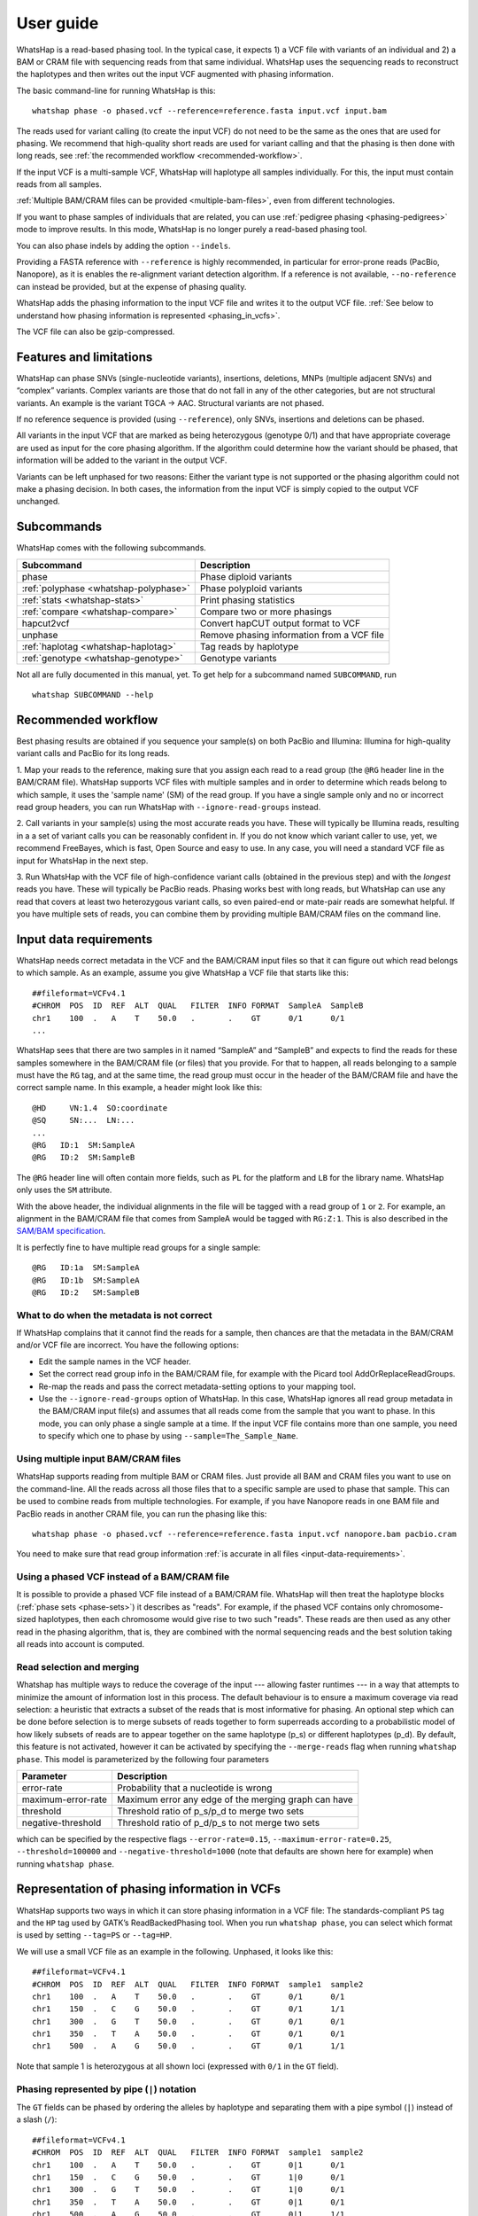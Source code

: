 .. _user-guide:

==========
User guide
==========

WhatsHap is a read-based phasing tool. In the typical case, it expects
1) a VCF file with variants of an individual and 2) a BAM or CRAM file with
sequencing reads from that same individual. WhatsHap uses the sequencing reads
to reconstruct the haplotypes and then writes out the input VCF augmented with
phasing information.

The basic command-line for running WhatsHap is this::

    whatshap phase -o phased.vcf --reference=reference.fasta input.vcf input.bam

The reads used for variant calling (to create the input VCF) do not
need to be the same as the ones that are used for phasing. We
recommend that high-quality short reads are used for variant calling and
that the phasing is then done with long reads, see :ref:`the recommended
workflow <recommended-workflow>`.

If the input VCF is a multi-sample VCF, WhatsHap will haplotype all
samples individually. For this, the input must contain reads from all
samples.

:ref:`Multiple BAM/CRAM files can be provided <multiple-bam-files>`,
even from different technologies.

If you want to phase samples of individuals that are related, you can use
:ref:`pedigree phasing <phasing-pedigrees>` mode to improve results.
In this mode, WhatsHap is no longer purely a read-based phasing tool.

You can also phase indels by adding the option ``--indels``.

Providing a FASTA reference with ``--reference`` is highly recommended, in
particular for error-prone reads (PacBio, Nanopore), as it is enables the
re-alignment variant detection algorithm. If a reference is not available,
``--no-reference`` can instead be provided, but at the expense of phasing
quality.

WhatsHap adds the phasing information to the input VCF file and writes it to
the output VCF file. :ref:`See below to understand how phasing information
is represented <phasing_in_vcfs>`.

The VCF file can also be gzip-compressed.


Features and limitations
========================

WhatsHap can phase SNVs (single-nucleotide variants), insertions,
deletions, MNPs (multiple adjacent SNVs) and “complex” variants. Complex
variants are those that do not fall in any of the other categories, but
are not structural variants. An example is the variant TGCA → AAC.
Structural variants are not phased.

If no reference sequence is provided (using ``--reference``), only
SNVs, insertions and deletions can be phased.

All variants in the input VCF that are marked as being heterozygous
(genotype 0/1) and that have appropriate coverage are used as input for the core
phasing algorithm. If the algorithm could determine how the variant should be
phased, that information will be added to the variant in the output VCF.

Variants can be left unphased for two reasons: Either the variant type is
not supported or the phasing algorithm could not make a phasing decision.
In both cases, the information from the input VCF is simply copied to the output
VCF unchanged.


Subcommands
===========

WhatsHap comes with the following subcommands.

===================================== ===================================================
Subcommand                            Description
===================================== ===================================================
phase                                 Phase diploid variants
:ref:`polyphase <whatshap-polyphase>` Phase polyploid variants
:ref:`stats <whatshap-stats>`         Print phasing statistics
:ref:`compare <whatshap-compare>`     Compare two or more phasings
hapcut2vcf                            Convert hapCUT output format to VCF
unphase                               Remove phasing information from a VCF file
:ref:`haplotag <whatshap-haplotag>`   Tag reads by haplotype
:ref:`genotype <whatshap-genotype>`   Genotype variants
===================================== ===================================================

Not all are fully documented in this manual, yet. To get help for a
subcommand named ``SUBCOMMAND``, run ::

    whatshap SUBCOMMAND --help


.. _recommended-workflow:

Recommended workflow
====================

Best phasing results are obtained if you sequence your sample(s) on both PacBio
and Illumina: Illumina for high-quality variant calls and PacBio for its long
reads.

1. Map your reads to the reference, making sure that you assign each read to a
read group (the ``@RG`` header line in the BAM/CRAM file). WhatsHap supports VCF
files with multiple samples and in order to determine which reads belong to which
sample, it uses the 'sample name' (SM) of the read group. If you have a single
sample only and no or incorrect read group headers, you can run WhatsHap with
``--ignore-read-groups`` instead.

2. Call variants in your sample(s) using the most accurate reads you have. These
will typically be Illumina reads, resulting in a a set of variant calls you can
be reasonably confident in. If you do not know which variant caller to use, yet,
we recommend FreeBayes, which is fast, Open Source and easy to use. In any case,
you will need a standard VCF file as input for WhatsHap in the next step.

3. Run WhatsHap with the VCF file of high-confidence variant calls (obtained in
the previous step) and with the *longest* reads you have. These will typically
be PacBio reads. Phasing works best with long reads, but WhatsHap can use any
read that covers at least two heterozygous variant calls, so even paired-end or
mate-pair reads are somewhat helpful. If you have multiple sets of reads, you
can combine them by providing multiple BAM/CRAM files on the command line.


.. _input-data-requirements:

Input data requirements
=======================

WhatsHap needs correct metadata in the VCF and the BAM/CRAM input files so that
it can figure out which read belongs to which sample. As an example, assume you
give WhatsHap a VCF file that starts like this::

    ##fileformat=VCFv4.1
    #CHROM  POS  ID  REF  ALT  QUAL   FILTER  INFO FORMAT  SampleA  SampleB
    chr1    100  .   A    T    50.0   .       .    GT      0/1      0/1
    ...

WhatsHap sees that there are two samples in it named “SampleA” and “SampleB”
and expects to find the reads for these samples somewhere in the BAM/CRAM file
(or files) that you provide. For that to happen, all reads belonging to a sample
must have the ``RG`` tag, and at the same time, the read group must occur in the
header of the BAM/CRAM file and have the correct sample name. In this example, a
header might look like this::

    @HD     VN:1.4  SO:coordinate
    @SQ     SN:...  LN:...
    ...
    @RG   ID:1  SM:SampleA
    @RG   ID:2  SM:SampleB

The ``@RG`` header line will often contain more fields, such as ``PL`` for
the platform and ``LB`` for the library name. WhatsHap only uses the ``SM``
attribute.

With the above header, the individual alignments in the file will be tagged with
a read group of ``1`` or ``2``. For example, an alignment in the BAM/CRAM file
that comes from SampleA would be tagged with ``RG:Z:1``. This is also described
in the `SAM/BAM specification <https://samtools.github.io/hts-specs/>`_.

It is perfectly fine to have multiple read groups for a single sample::

    @RG   ID:1a  SM:SampleA
    @RG   ID:1b  SM:SampleA
    @RG   ID:2   SM:SampleB


What to do when the metadata is not correct
-------------------------------------------

If WhatsHap complains that it cannot find the reads for a sample, then chances
are that the metadata in the BAM/CRAM and/or VCF file are incorrect. You have the
following options:

* Edit the sample names in the VCF header.
* Set the correct read group info in the BAM/CRAM file, for example with the Picard
  tool AddOrReplaceReadGroups.
* Re-map the reads and pass the correct metadata-setting options to your mapping
  tool.
* Use the ``--ignore-read-groups`` option of WhatsHap. In this case, WhatsHap
  ignores all read group metadata in the BAM/CRAM input file(s) and assumes that all
  reads come from the sample that you want to phase. In this mode, you can
  only phase a single sample at a time. If the input VCF file contains more than
  one sample, you need to specify which one to phase by using
  ``--sample=The_Sample_Name``.


.. _multiple-bam-files:

Using multiple input BAM/CRAM files
-----------------------------------

WhatsHap supports reading from multiple BAM or CRAM files. Just provide all BAM
and CRAM files you want to use on the command-line. All the reads across all
those files that to a specific sample are used to phase that sample. This can be
used to combine reads from multiple technologies. For example, if you have
Nanopore reads in one BAM file and PacBio reads in another CRAM file, you can
run the phasing like this::

    whatshap phase -o phased.vcf --reference=reference.fasta input.vcf nanopore.bam pacbio.cram

You need to make sure that read group information
:ref:`is accurate in all files <input-data-requirements>`.


.. _vcfs-as-reads:

Using a phased VCF instead of a BAM/CRAM file
---------------------------------------------

It is possible to provide a phased VCF file instead of a BAM/CRAM file. WhatsHap
will then treat the haplotype blocks (:ref:`phase sets <phase-sets>`) it
describes as "reads". For example, if the phased VCF contains only
chromosome-sized haplotypes, then each chromosome would give rise to two such
"reads". These reads are then used as any other read in the phasing algorithm,
that is, they are combined with the normal sequencing reads and the best
solution taking all reads into account is computed.


.. _selection-and-merging:

Read selection and merging
--------------------------

Whatshap has multiple ways to reduce the coverage of the input ---
allowing faster runtimes --- in a way that attempts to minimize the
amount of information lost in this process.  The default behaviour is
to ensure a maximum coverage via read selection: a heuristic that
extracts a subset of the reads that is most informative for phasing.
An optional step which can be done before selection is to merge
subsets of reads together to form superreads according to a
probabilistic model of how likely subsets of reads are to appear
together on the same haplotype (p_s) or different haplotypes (p_d).
By default, this feature is not activated, however it can be activated
by specifying the ``--merge-reads`` flag when running ``whatshap
phase``.  This model is parameterized by the following four parameters

====================== ======================================================
Parameter              Description
====================== ======================================================
error-rate             Probability that a nucleotide is wrong
maximum-error-rate     Maximum error any edge of the merging graph can have
threshold              Threshold ratio of p_s/p_d to merge two sets
negative-threshold     Threshold ratio of p_d/p_s to not merge two sets
====================== ======================================================

which can be specified by the respective flags ``--error-rate=0.15``,
``--maximum-error-rate=0.25``, ``--threshold=100000`` and
``--negative-threshold=1000`` (note that defaults are shown here for
example) when running ``whatshap phase``.


.. _phasing_in_vcfs:

Representation of phasing information in VCFs
=============================================

WhatsHap supports two ways in which it can store phasing information in a VCF
file: The standards-compliant ``PS`` tag and the ``HP`` tag used by GATK’s
ReadBackedPhasing tool. When you run ``whatshap phase``, you can select which
format is used by setting ``--tag=PS`` or ``--tag=HP``.

We will use a small VCF file as an example in the following. Unphased, it
looks like this::

    ##fileformat=VCFv4.1
    #CHROM  POS  ID  REF  ALT  QUAL   FILTER  INFO FORMAT  sample1  sample2
    chr1    100  .   A    T    50.0   .       .    GT      0/1      0/1
    chr1    150  .   C    G    50.0   .       .    GT      0/1      1/1
    chr1    300  .   G    T    50.0   .       .    GT      0/1      0/1
    chr1    350  .   T    A    50.0   .       .    GT      0/1      0/1
    chr1    500  .   A    G    50.0   .       .    GT      0/1      1/1

Note that sample 1 is heterozygous at all shown loci (expressed with
``0/1`` in the ``GT`` field).


Phasing represented by pipe (``|``) notation
--------------------------------------------

The ``GT`` fields can be phased by ordering the alleles by haplotype and
separating them with a pipe symbol (``|``) instead of a slash (``/``)::

    ##fileformat=VCFv4.1
    #CHROM  POS  ID  REF  ALT  QUAL   FILTER  INFO FORMAT  sample1  sample2
    chr1    100  .   A    T    50.0   .       .    GT      0|1      0/1
    chr1    150  .   C    G    50.0   .       .    GT      1|0      0/1
    chr1    300  .   G    T    50.0   .       .    GT      1|0      0/1
    chr1    350  .   T    A    50.0   .       .    GT      0|1      0/1
    chr1    500  .   A    G    50.0   .       .    GT      0|1      1/1

The alleles on one of the haplotypes of sample1 are: A, G, T, T, A.
On the other haplotype, they are: T, C, G, A, G.

Swapping ones and zeros in the ``GT`` fields would result in a VCF file with
the equivalent information.


.. _phase-sets:

Phasing represented by PS ("phase set") tag
-------------------------------------------

The pipe notation has problems when not all variants in the VCF file can be
phased. The `VCF specification <https://github.com/samtools/hts-specs>`_
introduces the ``PS`` tag to solve some of them. The ``PS`` is a
unique identifier for a "phase set", which is a set of variants that were
be phased relative to each other. There are usually multiple phase sets in
the file, and variants that belong to the same phase set do not need to
be consecutive in the file::

    ##fileformat=VCFv4.1
    #CHROM  POS  ID  REF  ALT  QUAL   FILTER  INFO FORMAT     sample1      sample2
    chr1    100  .   A    T    50.0   .       .    GT:PS:PQ   0|1:100:22   0/1:.:.
    chr1    150  .   C    G    50.0   .       .    GT:PS:PQ   1|0:100:18   0/1:.:.
    chr1    300  .   G    T    50.0   .       .    GT:PS:PQ   1|0:300:23   0/1:.:.
    chr1    350  .   T    A    50.0   .       .    GT:PS:PQ   0|1:300:42   0/1:.:.
    chr1    500  .   A    G    50.0   .       .    GT:PS:PQ   0|1:100:12   0/1:.:.

This VCF contains two phase sets named ``100`` and ``300``. The names are
arbitrary, but WhatsHap will choose the position of the leftmost variant
of the phase set as its name. The variants at 100, 150 and 500 are in the same
phase set, while the variants at 300 and 350 are in a different phase set.
Such a configuration is typically seen when paired-end or mate-pair reads are
used for phasing.

In the case of WhatsHap, the phase sets are identical to the connected components
of the variant connectivity graph. Two variants in that graph are connected if a
read exists that covers them.

The above example also shows usage of the ``PQ`` tag for "phasing quality".
WhatsHap currently does not add this tag.


Phasing represented by HP tag
-----------------------------

GATK’s ReadBackedPhasing tool uses a different way to represent phased variants.
It is in principle the same as the combination of pipe notation with the ``PS``
tag, but the ``GT`` field is left unchanged and all information is added to a
separate ``HP`` tag ("haplotype identifier") instead. This file encodes the same
information as the example above::

    ##fileformat=VCFv4.1
    #CHROM  POS  ID  REF  ALT  QUAL   FILTER  INFO FORMAT     sample1         sample2
    chr1    100  .   A    T    50.0   .       .    GT:HP      0/1:100-1,100-2      0/1:.:.
    chr1    150  .   C    G    50.0   .       .    GT:HP:PQ   0/1:100-2,100-1:18   0/1:.:.
    chr1    300  .   G    T    50.0   .       .    GT:HP:PQ   0/1:300-2,300-1:23   0/1:.:.
    chr1    350  .   T    A    50.0   .       .    GT:HP:PQ   0/1:300-1,300-2:42   0/1:.:.
    chr1    500  .   A    G    50.0   .       .    GT:HP:PQ   0/1:100-1,100-2:12   0/1:.:.

A few notes:

* ReadBackedPhasing does not add the ``PQ`` to the first variant in a phase set/haplotype
  group. This probably means that the phasing quality is to be interpreted as relative to
  the previous or first variant in the set.
* ReadBackedPhasing does not phase indels
* Discussions on the GATK forum on this topic:
   - https://gatkforums.broadinstitute.org/discussion/4226
   - https://gatkforums.broadinstitute.org/discussion/4038/


Trusting the variant caller
===========================

WhatsHap will trust the variant caller to have made the right decision of
whether a variant is heterozygous or homozygous. If you use the option
``--distrust-genotypes``, then this assumption is softened: An optimal solution
could involve switching a variant from being heterozygous to homozygous.
Currently, if that option is enabled and such a switch occurs, the variant
will simply appear as being unphased. No change of the genotype in the VCF is
done.

If you use this option, fewer variants will be phased.

Note that switching homozygous variants to heterozygous is never possible since
only heterozygous variants are considered for phasing.


.. _phasing-pedigrees:

Phasing pedigrees
=================

When phasing multiple samples from individuals that are related (such as
parent/child or a trio), then it is possible to provide WhatsHap with
a ``.ped`` file that describes the pedigree. WhatsHap will use the
pedigree *and* the reads to infer a combined, much better phasing.

To turn on pedigree mode, run WhatsHap like this::

    whatshap phase --ped pedigree.ped --reference=reference.fasta -o phased.vcf input.vcf input.bam

where ``pedigree.ped`` is a plink-compatible PED file to describe the
relationships between samples and ``input.vcf`` is a multi-sample VCF
with all individuals that should be phased. The reads for all individuals
can be in one or more BAM/CRAM files. WhatsHap will match them based on sample
names provided in the read groups (just like for the default single-individual
mode). 
In the resulting VCF file (``phased.vcf``), 
haplotype alleles of a child are given as paternal|maternal, i.e.
the first allele is the one inherited from the father and the second one
the allele inherited from the mother.

PED file format
---------------

WhatsHap recognizes `PLINK-compatible PED
files <https://zzz.bwh.harvard.edu/plink/data.shtml>`_.
A PED file is a white-space (space or tab) delimited file with at least six
columns. WhatsHap checks the column count, but uses only

  * column 2: individual ID
  * column 3: paternal ID
  * column 4: maternal ID

The other columns are ignored. Lines starting with ``#`` are considered
comments and are ignored. Empty lines are also ignored.

To define a single trio, it is sufficient to have a single row in the PED file
with the child, mother and father. It is *not* necessary to include "dummy" rows
for individuals whose parents are unknown. (You will currently get a warning if
you do, but this will be changed.)

Here is an example defining a trio::

    # Fields: family, individual_id, paternal_id, maternal_id, sex, phenotype
    FAMILY01 the_child father mother 0 1

A quartet (note how multiple consecutive spaces are fine)::

    # Fields: family, individual_id, paternal_id, maternal_id, sex, phenotype
    FAMILY01 one_child   father mother 0 1
    FAMILY01 other_child father mother 0 1

*Important*: The names in the PED file *must* match the sample names in your VCF
and BAM/CRAM files!

Pedigree phasing parameters
---------------------------

Phasing in pedigree mode requires costs for recombination events. Per
default, WhatsHap will assume a constant recombination rate across the
chromosome to be phased. The recombination rate (in cM/Mb) can be
changed by providing option ``--recombrate``. The default value of
1.26 cM/Mb is suitable for human genomes.

In order to use region-specific recombination rates, a genetic map file
can be provided via option ``--genmap``. WhatsHap expects a three-column
text file like this::

    position COMBINED_rate(cM/Mb) Genetic_Map(cM)
    55550 0 0
    568322 0 0
    568527 0 0
    721290 2.685807669 0.410292036939447
    723819 2.8222713027 0.417429561063975
    723891 2.9813105581 0.417644215424158
    ...

The first (header) line is ignored and the three columns are expected to
give the pysical position (in bp), the local recombination rate between the
given position and the position given in the previous row (in cM/Mb), and
the cumulative genetic distance from the start of the chromosome (in cM).
The above example was taken from the 1000 Genomes genetic map `provided by
SHAPEIT
<https://mathgen.stats.ox.ac.uk/genetics_software/shapeit/shapeit.html#gmap>`_.
Since genetic map files provide information for only one chromosome, the
``--genmap`` option has to be combined with ``--chromosome``.


Creating phased references in FASTA format
==========================================

To reconstruct the two haplotypes that a phased VCF describes, the
``bcftools consensus`` command can be used. It is part of
`bcftools <http://www.htslib.org/>`_. As input, it expects a reference
FASTA file and either an indexed BCF or a compressed and indexed VCF file.
To work with the uncompressed VCF output that WhatsHap produces, proceed
as follows::

    bgzip phased.vcf
    tabix phased.vcf.gz
    bcftools consensus -H 1 -f reference.fasta phased.vcf.gz > haplotype1.fasta
    bcftools consensus -H 2 -f reference.fasta phased.vcf.gz > haplotype2.fasta

Here, ``reference.fasta`` is the reference in FASTA format and ``phased.vcf``
is the phased VCF. Afterwards, ``haplotype1.fasta`` and ``haplotype2.fasta``
will contain the two haplotypes.

.. note:
    If there are problems in the input VCF, bcftools (as of version 1.3) may
    not give an error message and instead create files that are identical to
    the input ``reference.fasta``. As a precaution, you may want to make sure
    that the two haplotype FASTA files are indeed different from the input
    reference FASTA.


.. _whatshap-stats:

whatshap stats: Computing phasing statistics
============================================

The ``stats`` subcommand prints phasing statistics for a single VCF file::

    whatshap stats input.vcf


The TSV statistics format
-------------------------

With ``--tsv=FILENAME``, statistics are written in tab-separated value format
to a file. The following columns are written.

sample
    The name of the sample the numbers in this row refer to.

chromosome
    The name of the chromosome the numbers in this row refer to.
    The special name "ALL" is used for summary statistics about all processed chromosomes.

file_name
    The VCF file name to which the numbers in this row refer to.

The numbers in these following columns are computed on the variant level.

variants
    Number of biallelic variants in the input VCF, but excluding any non-SNV variants if
    ``--only-snvs`` was used.

heterozygous_variants
    The number of biallelic, heterozygous variants in the input VCF.
    This is a subset of *variants* as defined above.

heterozygous_snvs
    The number of biallelic, heterozygous SNVs in the input VCF.
    This is a subset of *heterozygous_variants*.

unphased
    The number of biallelic, heterozygous variants that are *not* marked as phased in the input VCF.
    This is also a subset of *heterozygous_variants*.

phased
    The number of biallelic, heterozygous variants that *are* marked as phased in the input VCF.
    This is again a subset of *heterozygous_variants*.
    Also, phased + unphased + singletons = heterozygous_variants.

phased_snvs
    The number of biallelic, heterozygous SNVs that are marked as phased in the input VCF.
    This is a subset of *phased*.

Each phased variant is part of exactly one *phase set* (stored in the PS tag in VCF) or *block*.
The numbers in the following columns describe these blocks.

blocks
    The total number of phase sets/blocks.

singletons
    The number of blocks that contain exactly one variant.

variant_per_block_median

variant_per_block_avg

variant_per_block_min

variant_per_block_max

variant_per_block_sum
    Description of the distribution of non-singleton block sizes, where the size of a block is the *number of variants* it contains.
    Median number of variants, average (mean) number of variants, minimum number of variants, maximum number of variants, sum of the number of variants.
    (To Do: It should be the case that singletons + variant_per_block_sum = phased)

bp_per_block_median

bp_per_block_avg

bp_per_block_min

bp_per_block_max

bp_per_block_sum
    Description of the distribution of non-singleton block lengths, where the length of a block is the *number of basepairs* it covers minus 1. That is, a block with two variants at positions 2 and 5 has length 3.
    Median length, average (mean) length minimum length, maximum length, sum of lengths.

block_n50
    The NG50 value of the distribution of the block lengths.
    Interleaved blocks are cut in order to avoid artificially inflating this value.

    Note that this is an "NG50" (not "N50"), that is, the threshold of 50% is
    relative to the true length of the contig as reported in the VCF header.
    (For an N50, the length would be the sum of the length of all blocks).
    It is thus possible that the sum of all block lengths does not reach 50% of
    the length of the contig. In this case, the value in this column is set to 0.

    If no contig lengths are available, this is set to ``nan``. Use `--chr-lengths``
    to provide an external table with contig lengths in case the VCF header does not
    contain this information.


Writing haplotype blocks in TSV format
--------------------------------------

With option ``--block-list=filename.tsv``, a file in tab-separated value
format (TSV) is created with the haplotype blocks, one block per line.
The columns are:
sample, chromosome, phase_set, from, to, variants.

phase_set
    value of the PS tag of this block

from
    1-based starting position of the leftmost variant in this block

to
    1-based starting position of the rightmost variant in this block

variants
    Number of variants in this block

This output format does not allow you to see interleaved haplotype blocks. Use
`--gtf`` instead if you need this information.

As an example, assume the input is this VCF::

    #CHROM POS ID REF ALT ... FORMAT sample
    ref    2   .  A   C   ... GT     0|1
    ref    5   .  G   T   ... GT     1|0

Then this will be the output::

    #sample chromosome phase_set from to variants
    sample  ref        0         2    5  2


Writing haplotype blocks in GTF format
--------------------------------------

With ``--gtf=filename.gtf``, a GTF file is created that describes the haplotype blocks,
see `GTF with haplotype blocks`_.



Visualizing phasing results
===========================

Sometimes it is helpful to visually inspect phasing results by looking at them
in a genome browser. The steps here assume that you use the Integrative Genomics
Viewer (IGV).


GTF with haplotype blocks
-------------------------

WhatsHap can create a GTF file from a phased VCF file that describes the
haplotype blocks. With phasing results in ``phased.vcf``, run ::

    whatshap stats --gtf=phased.gtf phased.vcf

WhatsHap will print some statistics about the phasing in the VCF, and it
will also create the file ``phased.gtf``.

Open both ``phased.vcf`` and ``phased.gtf`` in IGV in order to inspect the
haplotype block structure. In this example, there are four haplotype blocks and
it is clear which variants they connect:

|

.. image:: _static/gtf.png

|

Haplotype blocks can be interleaved or nested if mate-pair or paired-end reads
are used for phasing. In the GTF track, you will note this because the blocks
appear as “exons” (thick segments) connected by thinner horizontal lines
(not shown in the screenshot).

.. _whatshap-haplotag:

whatshap haplotag: Tagging reads by haplotype for visualization
---------------------------------------------------------------

It is often a lot more interesting to also show the reads along with the
variants.

For that, run the ``whatshap haplotag`` subcommand on your phased VCF file. It
tags each read in a BAM file with ``HP:i:1`` or ``HP:i:2`` depending on which
haplotype it belongs to, and also adds a ``PS`` tag that describes in which
haplotype block the read is. With your aligned reads in ``alignments.bam``,
run ::

    whatshap haplotag -o haplotagged.bam --reference reference.fasta phased.vcf.gz alignments.bam

Currently, the ``haplotag`` command requires a ``.vcf.gz`` or ``.bcf`` input file
for which an index exists (use ``tabix`` to create one).
The ``haplotag`` commands re-detects the alleles in the reads in the same way
the main ``phase`` command does it. Since availability of a reference influences
how this is done, if you used ``--reference`` with your ``phase`` command, you
should alse use ``--reference`` here.

When using 10X Genomics BAM files, ``haplotag`` reads the BX tags and per default
assigns reads that belong to the same read cloud to the same haplotype. 
This feature can be switched off using the ``--ignore-linked-read`` flag.

The input VCF may have been phased by any program, not only WhatsHap, as long as
the phasing info is recorded with a ``PS`` or ``HP`` tag.

Also, the reads in the input BAM file do not have to be the ones that were used
for phasing. That is, you can even phase using one set of reads and then assign
haplotypes to an entirely different set of reads (but from the same sample).

The command above creates a BAM file ``haplotagged.bam`` with the tagged reads,
which you can open in IGV.

To visualize the haplotype blocks, right click on the BAM track and choose
*Color Alignments by* → *tag*. Then type in ``PS`` and click “Ok”. Here is an
example of how this can look like. From the colors of the reads alone,
it is easy to see that there are four haplotype blocks.

|

.. image:: _static/haplotagged-PS.png

|

You can also visualize the haplotype assignment. For that, choose
*Color Alignments by* → *tag* and type in ``HP``. Additionally, you may want to
also sort the alignments by the ``HP`` tag using the option *Sort Alignments by*
in the right-click context menu.

Here is an impression of how this can look like. The reads colored in red belong
to one haplotype, while the ones in blue belong to the other. Gray reads are
those that could not be tagged, usually because they don’t cover any
heterozygous variants.

|

.. image:: _static/haplotagged-HP.png

|

.. _whatshap-genotype:

whatshap genotype: Genotyping Variants
======================================

Besides phasing them, WhatsHap can also re-genotype variants. Given a VCF file
containing variant positions, it computes genotype likelihoods for all three
genotypes (0/0, 0/1, 1/1) and outputs them in a VCF file together with a
genotype prediction. Genotyping can be run using the following command::

    whatshap genotype -o genotyped.vcf variants.vcf reads.bam

The predicted genotype is stored in the output VCF using the ``GT`` tag and the ``GL`` tag
provides (log10-scaled) likelihoods computed by the genotyping algorithm.
As for phasing, providing a reference sequence is strongly recommended in order to
enable re-alignment mode::

    whatshap genotype --reference ref.fasta -o genotyped.vcf variants.vcf reads.bam

If no input VCF file is available, WhatsHap can produce candidate SNV positions that can be used as
an input to the above mentioned genotyping commands. This can be done by running::

    whatshap find_snv_candidates ref.fasta input.bam -o variants.vcf

If Nanopore reads are used for calling SNPs, it is recommended to add option --nanopore to the above command.


.. _whatshap-polyphase:

whatshap polyphase: Polyploid Phasing
=====================================

In addition to diploid phasing, WhatsHap also supports polyploid phasing 
through a different algorithm. The ``whatshap polyphase`` command works 
almost the same as the ``phase`` command with a few restrictions:

1. An additional integer argument ``--ploidy`` must be specified. This ploidy
must match the ploidy in the provided VCF file(s). The ploidy also greatly
impacts the running time as the phasing becomes more complex. Ploidies
higher than 6 may take very long to process.

2. WhatsHap will use available genotype information from the VCF file(s), but
the computed haplotypes are not guaranteed to follow these genotypes, if they
deviate too much from the allele distribution among the aligned reads.
Therefore the output genotypes can be different than the input genotypes.

3. Polyploid phasing on pedigrees is not supported yet.

4. The phasing algorithm does not consider copy number variants and always 
produces the provided number of haplotypes at any location.

There is no strict limitation regarding the coverage of the input reads. 
However, the running time grows quadratically with the coverage. For that
reason and we do not recommend to use more than 120X. In principle it is
possible to phase diploid samples via the ``polyphase`` command, but the
results will likely be less accurate than the diploid phasing mode, as the
latter is more specialized for the diploid case.

To achieve reliable phasing, as many haplotypes as possible should be
represented in the input reads. In case of unrepresented haplotypes, phasing 
can become impossible and the output haplotypes are broken into phased blocks.
As a result, every phased variant will receive a phased block ID, such that
all variants with the same ID belong to the same haplotype block. By default
WhatsHap is very conservative with these blocks and splits them whenever it 
could not resolve ambiguity between consecutive variants. This behavior can be
adjusted via the ``--block-cut-sensitivity`` parameter. Valid values range from
0 to 5 (including) with a default of 4. A lower sensitivity will produce longer
phasing blocks, which might contain more switch errors, though. A sensitivity
of 1 means that haplotypes are only cut at positions where there was no read 
connecting two consecutive variants (in any haplotype).

In VCF format, it is common to specifiy the block IDs in the 
``Phase set identifier`` field (``PS``). Since this ID refers to the variant
itself, it is not possible to report which haplotypes should be cut and which
ones could be phased through. This information can be accessed via the ``HS``
field in the VCF, if the ``--include-haploid-sets`` flag is set. This is a
custom field, which is only used to provide this information. It is not
supported by other tools and also the ``compare`` and ``stats`` modules of
WhatsHap will still use the common ``PS`` field to consider block borders.


.. _whatshap-compare:

whatshap compare: Comparing variant files
=========================================

Compare ``truth.chr1.vcf`` to ``phased.chr1.vcf``::

    whatshap compare --names truth,whatshap --tsv-pairwise eval.tsv truth.chr1.vcf phased.chr1.vcf

To improve readibility, option ``--names`` is used to assign the name "truth" to the first
input file and "whatshap" to the second one. Without this option, the input files are given
names "file0", "file1" etc.

``whatshap compare`` asseses differences mainly in terms of *switch errors*,
but it also computes *flip errors* and *Hamming distance*.

For switch errors, assume there are two variant files A and B and the two phase
sets have these phased genotypes::

    A   B
    0|1 0|1
    0|1 0|1
    0|1 1|0
    1|0 0|1
    1|0 0|1

The first haplotype of file A can be written as 00011 and the first haplotype of
file B as 00100 (and the second haplotype of A as 11100 and the second of B as
11011). When counting the errors between them, ``whatshap compare`` detects one
switch error between the second and third position because the first haplotype
in A matches the first haplotye in B at positions one and two, but then the
first haplotype matches the second haplotype from position three onwards.

In other words: We can turn 00011 into 00100 by inverting all bits from position
three onwards.

The Hamming distance counts the positions at which the haplotypes differ.
For example, comparing 00000 to 00011 gives a Hamming distance of 2 because the
haplotypes differ (in the last two alleles). On the other hand, comparing these
two haplotypes incurs only one switch error.

Finally, two switch errors in a row are also counted as a *flip error*.
``whatshap compare`` counts normal switch errors (which count any switches,
even those that can be seen as part of a flip error, but it also shows the
"switch/flip" decomposition, where the switches are broken down into
1) switches that are not part of a flip and 2) flip errors.

Any comparisons whatshap compare makes allow the roles of "first' and "second" haplotype to be reversed. For example, when the first haplotype of A is 00000 and the first haplotype of B is 01111, you might guess that the Hamming distance would be 4, but that is not the case because whatshap compare notices that it is better to instead compare against the second haplotype of file B (which is 10000), resulting in Hamming distance of just 1.


Switch and flip example::

    A   B   C
    0|1 0|1 0|1
    0|1 0|1 0|1
    0|1 1|0 1|0
    1|0 0|1 1|0
    1|0 0|1 1|0

The A to B comparison contains one switch, whereas A vs C contains one flip
(two switches).


Example output::

    Comparing phasings for sample NA12878
    FILENAMES
                truth = truth.chr1.vcf
             whatshap = phased.chr1.vcf
    ---------------- Chromosome chr1 ----------------
    VARIANT COUNTS (heterozygous / all):
                  truth:    183135 /    314053
               whatshap:    183135 /    314053
                  UNION:    183135 /    314053
           INTERSECTION:    183135 /    314053
    PAIRWISE COMPARISON: truth <--> whatshap:
             common heterozygous variants:    183135
             (restricting to these below)
            non-singleton blocks in truth:         1
                     --> covered variants:    183135
    non-singleton blocks in whatshap:       191
                     --> covered variants:     28764
        non-singleton intersection blocks:       191
                     --> covered variants:     28764
                  ALL INTERSECTION BLOCKS: ---------
        phased pairs of variants assessed:     28573
                            switch errors:      2504
                        switch error rate:     8.76%
                switch/flip decomposition:  284/1110
                         switch/flip rate:     4.88%
              Block-wise Hamming distance:      3365
          Block-wise Hamming distance [%]:    11.70%
                      Different genotypes:         0
                  Different genotypes [%]:     0.00%
               LARGEST INTERSECTION BLOCK: ---------
        phased pairs of variants assessed:      1740
                            switch errors:       179
                        switch error rate:    10.29%
                switch/flip decomposition:     21/79
                         switch/flip rate:     5.75%
                         Hamming distance:       505
                     Hamming distance [%]:    29.01%
                      Different genotypes:         0
                  Different genotypes [%]:     0.00%

The file written by ``--tsv-pairwise`` is in tab-separated values format and
has the following columns (example values are shown in parentheses).

sample (NA12878)
    Sample name as in the variant file header

chromosome (chr1)
    Chromosome name

dataset_name0 (truth)
    The name of the first dataset as specified by ``--names``

dataset_name1 (whatshap)
    The name of the second dataset as specified by ``--names``

file_name0 (truth.chr1.vcf)
    The file name of the first variant file

file_name1 (phased.chr1.vcf)
    The file name of the second variant file

intersection_blocks (191)
    The number of intersection blocks. Blocks of the (phase sets) of the first
    and second variant file are split where necessary to make them cover the
    same set of variants. This is the number of these smaller blocks.

covered_variants (28764)

all_assessed_pairs (28573)

all_switches (2504)
    The number of switch errors, summed up over all intersection blocks.

all_switch_rate (0.0876)
    Switch error rate of all intersection blocks. Computed as all_switches
    divided by all_assessed_pairs.

all_switchflips (284/1110)
    Switch/flip decomposition (sum over all intersection blocks) as
    nonflip_switches/flips. The first number is the number of switches that are
    not part of a flip; the second is the number of flip errors.

    nonflip_switches + 2 * flips = all_switches

    (284+2*1110 = 2504 in the example)

all_switchflip_rate 0.0488
    Switches and flips from the switch/flip decomposition added up, then
    divided by all_switches.

    Example: (284 + 1110) / 28573 = 4.88%

blockwise_hamming (3365)

blockwise_hamming_rate (0.1170)

blockwise_diff_genotypes (0)

blockwise_diff_genotypes_rate (0.0)

largestblock_assessed_pairs (1740)

largestblock_switches (179)
    Number of switch errors in the largest intersection block.

largestblock_switch_rate (0.1029)
    Switch error rate of the largest intersection block.

largestblock_switchflips 21/79
    Switch/flip decompositon of the largest intersection block.

largestblock_switchflip_rate 0.0575

largestblock_hamming (505)

largestblock_hamming_rate (0.2901)

largestblock_diff_genotypes (0)

largestblock_diff_genotypes_rate (0.0)

het_variants0 (183135)

only_snvs (0)

Notes

* `whatshap compare` only looks at identical variants when it compares two
  files. For example, if there is a variant at a position and it is A→C in one
  file and it is A→G in the other file (at the same position), then these are
  considered different variants, and they are excluded from comparisons.

